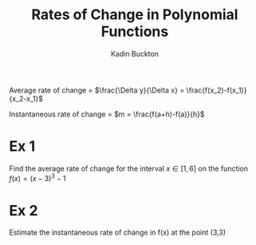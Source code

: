 #+BRAIN_PARENTS: Math

#+TITLE: Rates of Change in Polynomial Functions
#+AUTHOR: Kadin Buckton
#+OPTIONS: toc:nil num:nil

Average rate of change = \(\frac{\Delta y}{\Delta x} = \frac{f(x_2)-f(x_1)}{x_2-x_1}\)

Instantaneous rate of change = \(m = \frac{f(a+h)-f(a)}{h}\)
* Ex 1

Find the average rate of change for the interval \(x \in [1,6]\) on the function \(f(x) = (x-3)^3-1\)

\begin{align*}
f(6) &= (6-3)^3-1\\
&=(3)^3-1\\
&=26\\
f(1) &= (1-3)^3-1\\
&= (-2)^3-1\\
&=-9
\end{align*}

\begin{align*}
Aroc &= \frac{f(x_2)-f(x_1)}{x_2-x_1}\\
&= \frac{f(6) - f(1)}{6-1}\\
&= \frac{26 - (-9)}{5}\\
&= \frac{35}{5}\\
&= 7
\end{align*}

* Ex 2

Estimate the instantaneous rate of change in f(x) at the point (3,3)


\begin{align*}
f(x) &= a(x+0)(x-2)^2(x-4)\\
3 &= a(1)(1-2)^2(1-4)\\
3 &= a(1)(1)(-3)\\
3 &= -3a\\
a &= -1\\
\\
f(x) &= -1(x)(x-2)^2(x-4)\\
\\
f(3) &= 3\\
\\
f(3.01) &= -(3.01)(3.01-2)^2(3.01-4)\\
&= 3.0398\\
\\
Iroc &= \frac{f(3+0.01)-f(3)}{0.01}\\
&= \frac{3.0398-3}{0.01}\\
&= 3.98
\end{align*}
